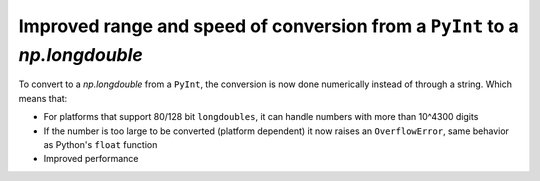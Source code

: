Improved range and speed of conversion from a ``PyInt`` to a `np.longdouble`
----------------------------------------------------------------------------
To convert to a `np.longdouble` from a ``PyInt``, the conversion is now done
numerically instead of through a string. Which means that:

* For platforms that support 80/128 bit ``longdoubles``, it can handle numbers with more than 10^4300 digits
* If the number is too large to be converted (platform dependent) it now raises an ``OverflowError``, same behavior as Python's ``float`` function
* Improved performance